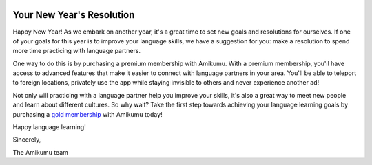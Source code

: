 .. title: Happy New Year!
.. slug: happy-new-year
.. date: 2023-01-07 12:55:31+01:00
.. tags: newsletter, goals, resolutions, gold membership
.. category: 
.. link: 
.. description: As we embark on another year, it's a great time to set new goals and resolutions for ourselves. If one of your goals for this year is to improve your language skills, we have a suggestion for you: make a resolution to spend more time practicing with language partners.
.. type: text
.. author: Amikumu Team

|header|

Your New Year's Resolution
--------------------------

Happy New Year! As we embark on another year, it's a great time to set new goals and resolutions for ourselves. If one of your goals for this year is to improve your language skills, we have a suggestion for you: make a resolution to spend more time practicing with language partners.

One way to do this is by purchasing a premium membership with Amikumu. With a premium membership, you'll have access to advanced features that make it easier to connect with language partners in your area. You'll be able to teleport to foreign locations, privately use the app while staying invisible to others and never experience another ad!

Not only will practicing with a language partner help you improve your skills, it's also a great way to meet new people and learn about different cultures. So why wait? Take the first step towards achieving your language learning goals by purchasing a `gold membership`_  with Amikumu today! 

Happy language learning!

Sincerely,

The Amikumu team

.. |header| image:: /images/bonveniga.png
.. _gold membership: https://app.amikumu.com/get_gold